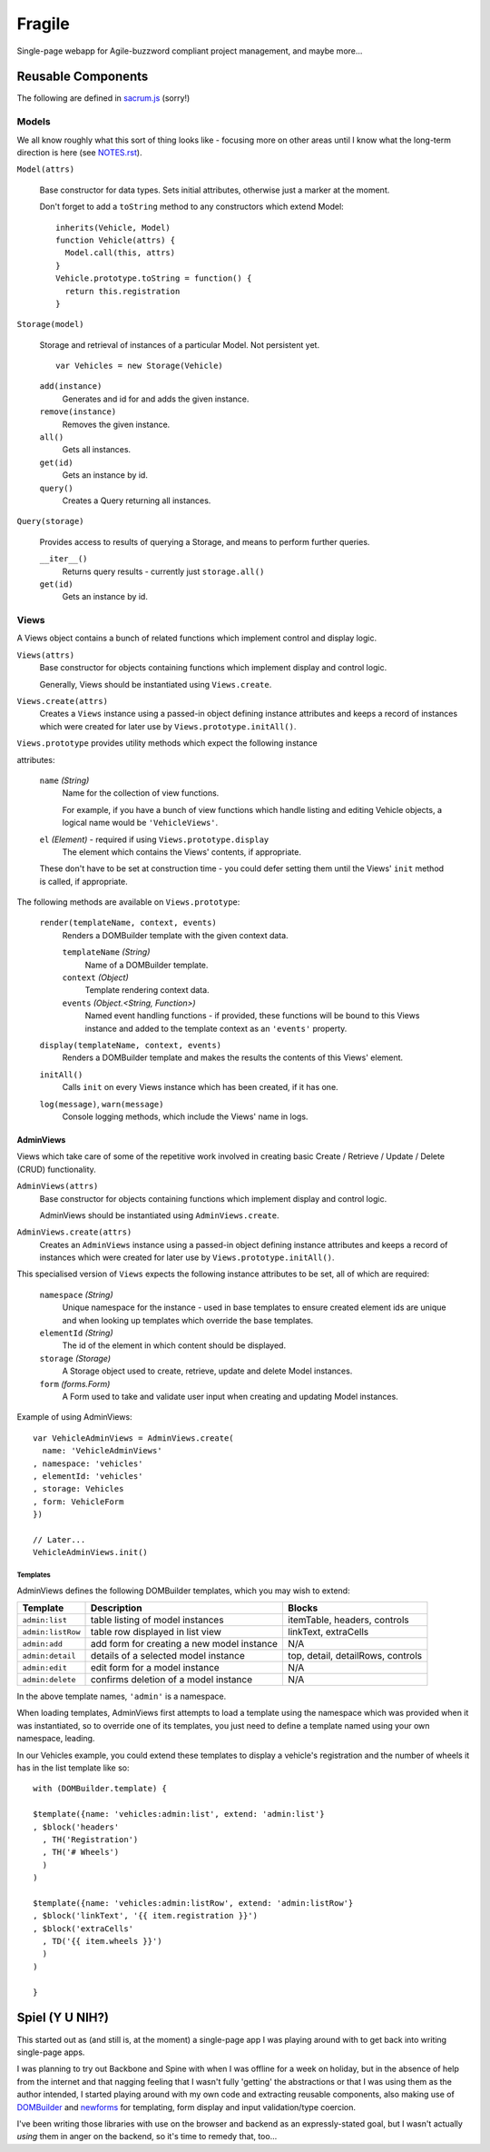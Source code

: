 =======
Fragile
=======

Single-page webapp for Agile-buzzword compliant project management, and maybe
more...

Reusable Components
===================

The following are defined in `sacrum.js`_ (sorry!)

.. _`sacrum.js`: https://github.com/insin/fragile/blob/master/sacrum.js

Models
------

We all know roughly what this sort of thing looks like - focusing more on other
areas until I know what the long-term direction is here (see `NOTES.rst`_).

``Model(attrs)``

   Base constructor for data types. Sets initial attributes, otherwise just a
   marker at the moment.

   Don't forget to add a ``toString`` method to any constructors which extend
   Model::

      inherits(Vehicle, Model)
      function Vehicle(attrs) {
        Model.call(this, attrs)
      }
      Vehicle.prototype.toString = function() {
        return this.registration
      }

``Storage(model)``

   Storage and retrieval of instances of a particular Model. Not persistent
   yet.

   ::

      var Vehicles = new Storage(Vehicle)

   ``add(instance)``
      Generates and id for and adds the given instance.

   ``remove(instance)``
      Removes the given instance.

   ``all()``
      Gets all instances.

   ``get(id)``
      Gets an instance by id.

   ``query()``
      Creates a Query returning all instances.

``Query(storage)``

   Provides access to results of querying a Storage, and means to perform
   further queries.

   ``__iter__()``
      Returns query results - currently just ``storage.all()``

   ``get(id)``
      Gets an instance by id.

.. _`NOTES.rst`: https://github.com/insin/fragile/blob/master/NOTES.rst

Views
-----

A Views object contains a bunch of related functions which implement control and
display logic.

``Views(attrs)``
   Base constructor for objects containing functions which implement display and
   control logic.

   Generally, Views should be instantiated using ``Views.create``.

``Views.create(attrs)``
   Creates a ``Views`` instance using a passed-in object defining instance
   attributes and keeps a record of instances which were created for later use
   by ``Views.prototype.initAll()``.

``Views.prototype`` provides utility methods which expect the following instance

attributes:

   ``name`` *(String)*
      Name for the collection of view functions.

      For example, if you have a bunch of view functions which handle listing
      and editing Vehicle objects, a logical name would be ``'VehicleViews'``.

   ``el`` *(Element)* - required if using ``Views.prototype.display``
      The element which contains the Views' contents, if appropriate.

   These don't have to be set at construction time - you could defer setting
   them until the Views' ``init`` method is called, if appropriate.

The following methods are available on ``Views.prototype``:

   ``render(templateName, context, events)``
       Renders a DOMBuilder template with the given context data.

       ``templateName`` *(String)*
          Name of a DOMBuilder template.
       ``context`` *(Object)*
          Template rendering context data.
       ``events`` *(Object.<String, Function>)*
          Named event handling functions - if provided, these functions will be
          bound to this Views instance and added to the template context as an
          ``'events'`` property.

   ``display(templateName, context, events)``
      Renders a DOMBuilder template and makes the results the contents of this
      Views' element.

   ``initAll()``
      Calls ``init`` on every Views instance which has been created, if it has
      one.

   ``log(message)``, ``warn(message)``
      Console logging methods, which include the Views' name in logs.

AdminViews
~~~~~~~~~~

Views which take care of some of the repetitive work involved in creating
basic Create  / Retrieve / Update / Delete (CRUD) functionality.

``AdminViews(attrs)``
   Base constructor for objects containing functions which implement display and control logic.

   AdminViews should be instantiated using ``AdminViews.create``.

``AdminViews.create(attrs)``
   Creates an ``AdminViews`` instance using a passed-in object defining instance
   attributes and keeps a record of instances which were created for later use
   by ``Views.prototype.initAll()``.

This specialised version of ``Views`` expects the following instance attributes
to be set, all of which are required:


   ``namespace`` *(String)*
      Unique namespace for the instance - used in base templates to ensure
      created element ids are unique and when looking up templates which
      override the base templates.

   ``elementId`` *(String)*
      The id of the element in which content should be displayed.

   ``storage`` *(Storage)*
      A Storage object used to create, retrieve, update and delete Model
      instances.

   ``form`` *(forms.Form)*
      A Form used to take and validate user input when creating and updating
      Model instances.

Example of using AdminViews::

   var VehicleAdminViews = AdminViews.create(
     name: 'VehicleAdminViews'
   , namespace: 'vehicles'
   , elementId: 'vehicles'
   , storage: Vehicles
   , form: VehicleForm
   })

   // Later...
   VehicleAdminViews.init()

Templates
#########

AdminViews defines the following DOMBuilder templates, which you may wish to
extend:

+-------------------+--------------------------------------------+---------------------------------------+
| Template          | Description                                | Blocks                                |
+===================+============================================+=======================================+
| ``admin:list``    | table listing of model instances           | itemTable, headers, controls          |
+-------------------+--------------------------------------------+---------------------------------------+
| ``admin:listRow`` | table row displayed in list view           | linkText, extraCells                  |
+-------------------+--------------------------------------------+---------------------------------------+
| ``admin:add``     | add form for creating a new model instance | N/A                                   |
+-------------------+--------------------------------------------+---------------------------------------+
| ``admin:detail``  | details of a selected model instance       | top, detail, detailRows, controls     |
+-------------------+--------------------------------------------+---------------------------------------+
| ``admin:edit``    | edit form for a model instance             | N/A                                   |
+-------------------+--------------------------------------------+---------------------------------------+
| ``admin:delete``  | confirms deletion of a model instance      | N/A                                   |
+-------------------+--------------------------------------------+---------------------------------------+

In the above template names, ``'admin'`` is a namespace.

When loading templates, AdminViews first attempts to load a template using the
namespace which was provided when it was instantiated, so to override one of
its templates, you just need to define a template named using your own
namespace, leading.

In our Vehicles example, you could extend these templates to display a vehicle's
registration and the number of wheels it has in the list template like so::

   with (DOMBuilder.template) {

   $template({name: 'vehicles:admin:list', extend: 'admin:list'}
   , $block('headers'
     , TH('Registration')
     , TH('# Wheels')
     )
   )

   $template({name: 'vehicles:admin:listRow', extend: 'admin:listRow'}
   , $block('linkText', '{{ item.registration }}')
   , $block('extraCells'
     , TD('{{ item.wheels }}')
     )
   )

   }

Spiel (Y U NIH?)
================

This started out as (and still is, at the moment) a single-page app I was
playing around with to get back into writing single-page apps.

I was planning to try out Backbone and Spine with when I was offline for a
week on holiday, but in the absence of help from the internet and that nagging
feeling that I wasn't fully 'getting' the abstractions or that I was using them
as the author intended, I started playing around with my own code and extracting
reusable components, also making use of `DOMBuilder`_ and `newforms`_ for
templating, form display and input validation/type coercion.

I've been writing those libraries with use on the browser and backend as an
expressly-stated goal, but I wasn't actually *using* them in anger on the
backend, so it's time to remedy that, too...

.. _`DOMBuilder`: https://github.com/insin/DOMBuilder
.. _`newforms`: https://github.com/insin/newforms
